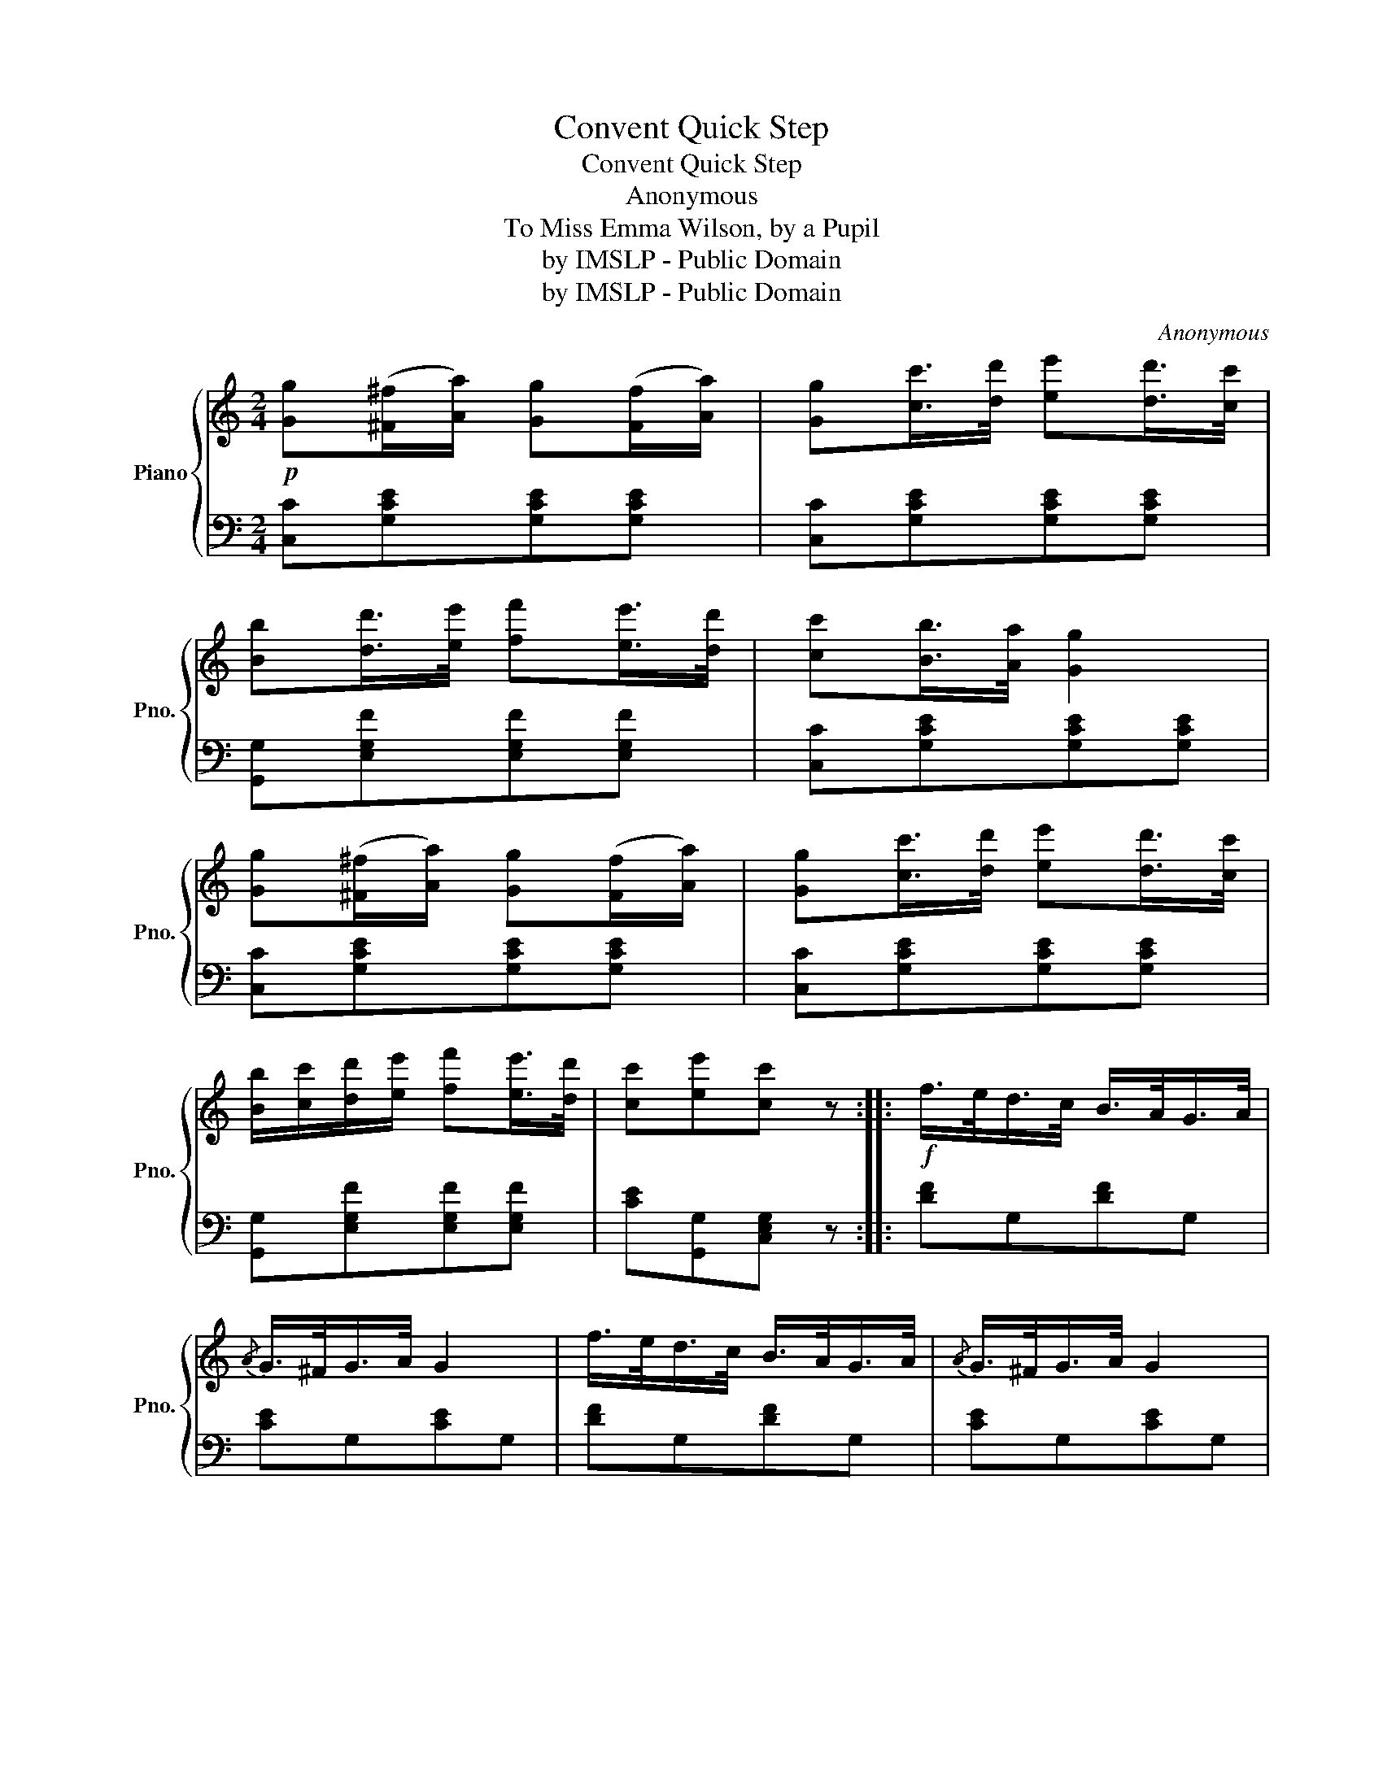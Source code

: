 X:1
T:Convent Quick Step
T:Convent Quick Step
T:Anonymous
T:To Miss Emma Wilson, by a Pupil 
T:by IMSLP - Public Domain
T:by IMSLP - Public Domain
C:Anonymous
Z:by IMSLP - Public Domain
%%score { 1 | 2 }
L:1/8
M:2/4
K:C
V:1 treble nm="Piano" snm="Pno."
V:2 bass 
V:1
!p! [Gg]([^F^f]/[Aa]/) [Gg]([Ff]/[Aa]/) | [Gg][cc']/>[dd']/ [ee'][dd']/>[cc']/ | %2
 [Bb][dd']/>[ee']/ [ff'][ee']/>[dd']/ | [cc'][Bb]/>[Aa]/ [Gg]2 | %4
 [Gg]([^F^f]/[Aa]/) [Gg]([Ff]/[Aa]/) | [Gg][cc']/>[dd']/ [ee'][dd']/>[cc']/ | %6
 [Bb]/[cc']/[dd']/[ee']/ [ff'][ee']/>[dd']/ | [cc'][ee'][cc'] z ::!f! f/>e/d/>c/ B/>A/G/>A/ | %9
{/A} G/>^F/G/>A/ G2 | f/>e/d/>c/ B/>A/G/>A/ |{/A} G/>^F/G/>A/ G2 | %12
!p! [Gg]([^F^f]/[Aa]/) [Gg]([Ff]/[Aa]/) | [Gg][cc']/>[dd']/ [ee'][dd']/>[cc']/ | %14
 [Bb][dd']/>[ee']/ [ff'][ee']/>[dd']/ | [cc'][ee'][cc'] z :|!p! ce/>d/ z2 | c/e/a/g/ gf/>e/ | %18
 d/>^c/d/>e/ f/>g/a/>b/ | c'/>d'/e'/>d'/ c' z | ce/>d/ ce/>d/ | c/e/a/g/ gf/>e/ | %22
 d/>^c/d/>e/ f/>g/a/>b/ | c'[egc'][egc'] z | ce/>d/ ce/>d/ | c/e/a/g/ gf/>e/ | %26
 d/>^c/d/>e/ f/>g/a/>b/ | c'/>d'/e'/>d'/ c' z | ce/>d/ ce/>d/ | c/e/a/g/ gf/>e/ | %30
 d/>^c/d/>e/ f/>g/a/>b/ | c'[egc'][egc'] z |]!f!{/e} d/>^c/d/>e/ d/>G/A/>B/ | c/>d/e/>d/ c2 | %34
 d/>^c/d/>e/ d/>G/A/>B/ | c/>d/e/>d/ c2 |!p! ce/>d/ ce/>d/ | c/e/a/g/ gf/>e/ | %38
!f! d/>^c/d/>e/ f/>g/a/>b/ | d'/c'/g/e/ c z |{/e} d/>^c/d/>e/ d/>G/A/>B/ | c/>d/e/>d/ c2 | %42
 d/>^c/d/>e/ d/>G/A/>B/ | c/>d/e/>d/ c2 |!p! ce/>d/ ce/>d/ | c/e/a/g/ gf/>e/ | %46
 d/>^c/d/>e/ f/>g/a/>b/ | d'/c'/g/e/ c z |] %48
V:2
 [C,C][G,CE][G,CE][G,CE] | [C,C][G,CE][G,CE][G,CE] | [G,,G,][E,G,F][E,G,F][E,G,F] | %3
 [C,C][G,CE][G,CE][G,CE] | [C,C][G,CE][G,CE][G,CE] | [C,C][G,CE][G,CE][G,CE] | %6
 [G,,G,][E,G,F][E,G,F][E,G,F] | [CE][G,,G,][C,E,G,] z :: [DF]G,[DF]G, | [CE]G,[CE]G, | %10
 [DF]G,[DF]G, | [CE]G,[CE]G, | [C,C][G,CE][G,CE][G,CE] | [C,C][G,CE][G,CE][G,CE] | %14
 [G,,G,][E,G,F][E,G,F][E,G,F] | [CE][G,,G,][C,E,G,] z :| [C,C]"^Response."[G,CE][G,CE][G,CE] | %17
 [G,CE][G,CE][G,CE][G,CE] | [G,B,F][G,B,F][G,B,F][G,B,F] | [C,C][G,CE][G,CE][G,CE] | %20
 [C,C][G,CE][G,CE][G,CE] | [G,CE][G,CE][G,CE][G,CE] | [G,B,F][G,B,F][G,B,F][G,B,F] | %23
 [CE][CE][CE] z | [C,C][G,CE][G,CE][G,CE] | [G,CE][G,CE][G,CE][G,CE] | %26
 [G,B,F][G,B,F][G,B,F][G,B,F] | [C,C][G,CE][G,CE][G,CE] | [C,C][G,CE][G,CE][G,CE] | %29
 [G,CE][G,CE][G,CE][G,CE] | [G,B,F][G,B,F][G,B,F][G,B,F] | [CE][CE][CE] z |] [B,F]G,[B,F]G, | %33
 [CE]G,[CE]G, | [B,F]G,[B,F]G, | [CE]G,[CE]G, | [C,C][G,CE][G,CE][G,CE] | %37
 [G,CE][G,CE][G,CE][G,CE] | [G,B,F][G,B,F][G,B,F][G,B,F] | [CE][CE][CE] z | [B,F]G,[B,F]G, | %41
 [CE]G,[CE]G, | [B,F]G,[B,F]G, | [CE]G,[CE]G, | [C,C][G,CE][G,CE][G,CE] | %45
 [G,CE][G,CE][G,CE][G,CE] | [G,B,F][G,B,F][G,B,F][G,B,F] | [CE][CE][CE] z |] %48

